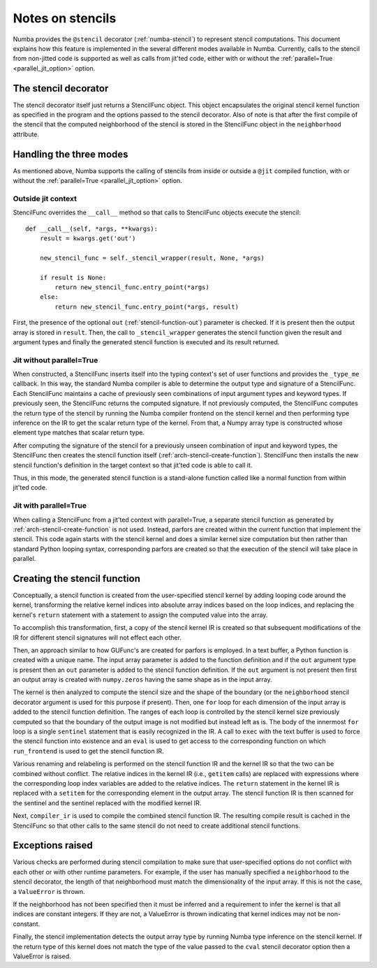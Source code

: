 .. Copyright (c) 2017 Intel Corporation
   SPDX-License-Identifier: BSD-2-Clause

.. _arch-stencil:

=================
Notes on stencils 
=================

Numba provides the ``@stencil`` decorator (:ref:`numba-stencil`) to
represent stencil computations.  This document explains how this
feature is implemented in the several different modes available in
Numba.  Currently, calls to the stencil from non-jitted code is
supported as well as calls from jit'ted code, either with or without
the :ref:`parallel=True <parallel_jit_option>` option.

The stencil decorator
=====================

The stencil decorator itself just returns a StencilFunc object.
This object encapsulates the original stencil kernel function
as specified in the program and the options passed to the
stencil decorator.  Also of note is that after the first compile
of the stencil that the computed neighborhood of the stencil is
stored in the StencilFunc object in the ``neighborhood`` attribute.

Handling the three modes
========================

As mentioned above, Numba supports the calling of stencils
from inside or outside a ``@jit`` compiled function, with or
without the :ref:`parallel=True <parallel_jit_option>` option.

Outside jit context
-------------------

StencilFunc overrides the ``__call__`` method so that calls
to StencilFunc objects execute the stencil::

    def __call__(self, *args, **kwargs):                                        
        result = kwargs.get('out')
                                                                                
        new_stencil_func = self._stencil_wrapper(result, None, *args)           
                                                                                
        if result is None:                                                      
            return new_stencil_func.entry_point(*args)                          
        else:                                                                   
            return new_stencil_func.entry_point(*args, result)                  

First, the presence of the optional ``out`` (:ref:`stencil-function-out`)
parameter is checked.  If it is present then the output array is
stored in ``result``.  Then, the call to ``_stencil_wrapper``
generates the stencil function given the result and argument types
and finally the generated stencil function is executed and its result
returned.

Jit without parallel=True
-------------------------

When constructed, a StencilFunc inserts itself into the typing
context's set of user functions and provides the ``_type_me``
callback.  In this way, the standard Numba compiler is able to
determine the output type and signature of a StencilFunc.
Each StencilFunc maintains a cache of previously seen combinations
of input argument types and keyword types.  If previously seen,
the StencilFunc returns the computed signature.  If not previously
computed, the StencilFunc computes the return type of the stencil
by running the Numba compiler frontend on the stencil kernel and
then performing type inference on the IR to get the scalar return
type of the kernel.  From that, a Numpy array type is constructed
whose element type matches that scalar return type.

After computing the signature of the stencil for a previously
unseen combination of input and keyword types, the StencilFunc
then creates the stencil function itself (:ref:`arch-stencil-create-function`).
StencilFunc then installs the new stencil function's definition
in the target context so that jit'ted code is able to call it.

Thus, in this mode, the generated stencil function is a stand-alone
function called like a normal function from within jit'ted code.

Jit with parallel=True
----------------------

When calling a StencilFunc from a jit'ted context with parallel=True,
a separate stencil function as generated by :ref:`arch-stencil-create-function`
is not used.  Instead, parfors are created within the current function
that implement the stencil.  This code again starts with the stencil
kernel and does a similar kernel size computation but then rather
than standard Python looping syntax, corresponding parfors are created
so that the execution of the stencil will take place in parallel.

.. _arch-stencil-create-function:

Creating the stencil function
=============================

Conceptually, a stencil function is created from the user-specified
stencil kernel by adding looping code around the kernel, transforming
the relative kernel indices into absolute array indices based on the
loop indices, and replacing the kernel's ``return`` statement with
a statement to assign the computed value into the array.

To accomplish this transformation, first, a copy of the stencil 
kernel IR is created so that subsequent modifications of the IR
for different stencil signatures will not effect each other.

Then, an approach similar to how GUFunc's are created for parfors
is employed.  In a text buffer, a Python function is created with
a unique name.  The input array parameter is added to the function
definition and if the ``out`` argument type is present then an
``out`` parameter is added to the stencil function definition.
If the ``out`` argument is not present then first an output array
is created with ``numpy.zeros`` having the same shape as in the
input array.

The kernel is then analyzed to compute the stencil size and the
shape of the boundary (or the ``neighborhood`` stencil decorator
argument is used for this purpose if present).
Then, one ``for`` loop for each dimension of the input array is
added to the stencil function definition.  The ranges of each
loop is controlled by the stencil kernel size previously computed
so that the boundary of the output image is not modified but instead
left as is.   The body of the innermost ``for`` loop is a single
``sentinel`` statement that is easily recognized in the IR.
A call to ``exec`` with the text buffer is used to force the
stencil function into existence and an ``eval`` is used to get
access to the corresponding function on which ``run_frontend`` is
used to get the stencil function IR.

Various renaming and relabeling is performed on the stencil function
IR and the kernel IR so that the two can be combined without conflict.
The relative indices in the kernel IR (i.e., ``getitem`` calls) are
replaced with expressions where the corresponding loop index variables
are added to the relative indices.  The ``return`` statement in the
kernel IR is replaced with a ``setitem`` for the corresponding element
in the output array.
The stencil function IR is then scanned for the sentinel and the
sentinel replaced with the modified kernel IR.

Next, ``compiler_ir`` is used to compile the combined stencil function
IR.  The resulting compile result is cached in the StencilFunc so that
other calls to the same stencil do not need to create additional
stencil functions.

Exceptions raised
=================

Various checks are performed during stencil compilation to make sure
that user-specified options do not conflict with each other or with
other runtime parameters.  For example, if the user has manually
specified a ``neighborhood`` to the stencil decorator, the length of
that neighborhood must match the dimensionality of the input array.
If this is not the case, a ``ValueError`` is thrown.

If the neighborhood has not been specified then it must be inferred
and a requirement to infer the kernel is that all indices are constant
integers.  If they are not, a ValueError is thrown indicating that
kernel indices may not be non-constant.

Finally, the stencil implementation detects the output array type
by running Numba type inference on the stencil kernel.  If the
return type of this kernel does not match the type of the value
passed to the ``cval`` stencil decorator option then a ValueError
is raised.
